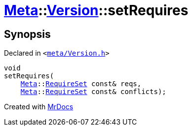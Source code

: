 [#Meta-Version-setRequires]
= xref:Meta.adoc[Meta]::xref:Meta/Version.adoc[Version]::setRequires
:relfileprefix: ../../
:mrdocs:


== Synopsis

Declared in `&lt;https://github.com/PrismLauncher/PrismLauncher/blob/develop/launcher/meta/Version.h#L68[meta&sol;Version&period;h]&gt;`

[source,cpp,subs="verbatim,replacements,macros,-callouts"]
----
void
setRequires(
    xref:Meta.adoc[Meta]::xref:Meta/RequireSet.adoc[RequireSet] const& reqs,
    xref:Meta.adoc[Meta]::xref:Meta/RequireSet.adoc[RequireSet] const& conflicts);
----



[.small]#Created with https://www.mrdocs.com[MrDocs]#
